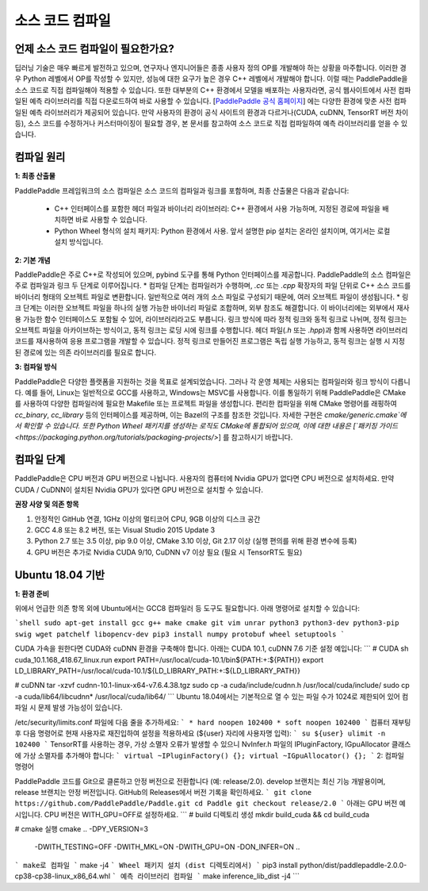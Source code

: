 소스 코드 컴파일
========

언제 소스 코드 컴파일이 필요한가요?
--------------

딥러닝 기술은 매우 빠르게 발전하고 있으며, 연구자나 엔지니어들은 종종 사용자 정의 OP를 개발해야 하는 상황을 마주합니다. 이러한 경우 Python 레벨에서 OP를 작성할 수 있지만, 성능에 대한 요구가 높은 경우 C++ 레벨에서 개발해야 합니다. 이럴 때는 PaddlePaddle을 소스 코드로 직접 컴파일해야 적용할 수 있습니다.  
또한 대부분의 C++ 환경에서 모델을 배포하는 사용자라면, 공식 웹사이트에서 사전 컴파일된 예측 라이브러리를 직접 다운로드하여 바로 사용할 수 있습니다. [`PaddlePaddle 공식 홈페이지 <https://www.paddlepaddle.org.cn/documentation/docs/zh/advanced_guide/inference_deployment/inference/build_and_install_lib_cn.html>`_] 에는 다양한 환경에 맞춘 사전 컴파일된 예측 라이브러리가 제공되어 있습니다. 만약 사용자의 환경이 공식 사이트의 환경과 다르거나(CUDA, cuDNN, TensorRT 버전 차이 등), 소스 코드를 수정하거나 커스터마이징이 필요할 경우, 본 문서를 참고하여 소스 코드로 직접 컴파일하여 예측 라이브러리를 얻을 수 있습니다.

컴파일 원리
---------

**1: 최종 산출물**

PaddlePaddle 프레임워크의 소스 컴파일은 소스 코드의 컴파일과 링크를 포함하며, 최종 산출물은 다음과 같습니다:

 - C++ 인터페이스를 포함한 헤더 파일과 바이너리 라이브러리: C++ 환경에서 사용 가능하며, 지정된 경로에 파일을 배치하면 바로 사용할 수 있습니다.
 - Python Wheel 형식의 설치 패키지: Python 환경에서 사용. 앞서 설명한 pip 설치는 온라인 설치이며, 여기서는 로컬 설치 방식입니다.

**2: 기본 개념**

PaddlePaddle은 주로 C++로 작성되어 있으며, pybind 도구를 통해 Python 인터페이스를 제공합니다. PaddlePaddle의 소스 컴파일은 주로 컴파일과 링크 두 단계로 이루어집니다.  
* 컴파일 단계는 컴파일러가 수행하며, `.cc` 또는 `.cpp` 확장자의 파일 단위로 C++ 소스 코드를 바이너리 형태의 오브젝트 파일로 변환합니다. 일반적으로 여러 개의 소스 파일로 구성되기 때문에, 여러 오브젝트 파일이 생성됩니다.  
* 링크 단계는 이러한 오브젝트 파일을 하나의 실행 가능한 바이너리 파일로 조합하며, 외부 참조도 해결합니다. 이 바이너리에는 외부에서 재사용 가능한 함수 인터페이스도 포함될 수 있어, 라이브러리라고도 부릅니다. 링크 방식에 따라 정적 링크와 동적 링크로 나뉘며, 정적 링크는 오브젝트 파일을 아카이브하는 방식이고, 동적 링크는 로딩 시에 링크를 수행합니다.  
헤더 파일(`.h` 또는 `.hpp`)과 함께 사용하면 라이브러리 코드를 재사용하여 응용 프로그램을 개발할 수 있습니다. 정적 링크로 만들어진 프로그램은 독립 실행 가능하고, 동적 링크는 실행 시 지정된 경로에 있는 의존 라이브러리를 필요로 합니다.

**3: 컴파일 방식**

PaddlePaddle은 다양한 플랫폼을 지원하는 것을 목표로 설계되었습니다. 그러나 각 운영 체제는 사용되는 컴파일러와 링크 방식이 다릅니다. 예를 들어, Linux는 일반적으로 GCC를 사용하고, Windows는 MSVC를 사용합니다. 이를 통일하기 위해 PaddlePaddle은 CMake를 사용하여 다양한 컴파일러에 필요한 Makefile 또는 프로젝트 파일을 생성합니다.  
편리한 컴파일을 위해 CMake 명령어를 래핑하여 `cc_binary`, `cc_library` 등의 인터페이스를 제공하며, 이는 Bazel의 구조를 참조한 것입니다. 자세한 구현은 `cmake/generic.cmake`에서 확인할 수 있습니다. 또한 Python Wheel 패키지를 생성하는 로직도 CMake에 통합되어 있으며, 이에 대한 내용은 [`패키징 가이드 <https://packaging.python.org/tutorials/packaging-projects/>`] 를 참고하시기 바랍니다.

컴파일 단계
-----------

PaddlePaddle은 CPU 버전과 GPU 버전으로 나뉩니다. 사용자의 컴퓨터에 Nvidia GPU가 없다면 CPU 버전으로 설치하세요. 만약 CUDA / CuDNN이 설치된 Nvidia GPU가 있다면 GPU 버전으로 설치할 수 있습니다.

**권장 사양 및 의존 항목**

1. 안정적인 GitHub 연결, 1GHz 이상의 멀티코어 CPU, 9GB 이상의 디스크 공간  
2. GCC 4.8 또는 8.2 버전, 또는 Visual Studio 2015 Update 3  
3. Python 2.7 또는 3.5 이상, pip 9.0 이상, CMake 3.10 이상, Git 2.17 이상 (실행 편의를 위해 환경 변수에 등록)  
4. GPU 버전은 추가로 Nvidia CUDA 9/10, CuDNN v7 이상 필요 (필요 시 TensorRT도 필요)

Ubuntu 18.04 기반
------------

**1: 환경 준비**

위에서 언급한 의존 항목 외에 Ubuntu에서는 GCC8 컴파일러 등 도구도 필요합니다. 아래 명령어로 설치할 수 있습니다:

```shell
sudo apt-get install gcc g++ make cmake git vim unrar python3 python3-dev python3-pip swig wget patchelf libopencv-dev
pip3 install numpy protobuf wheel setuptools
```

CUDA 가속을 원한다면 CUDA와 cuDNN 환경을 구축해야 합니다. 아래는 CUDA 10.1, cuDNN 7.6 기준 설정 예입니다:
```
# CUDA
sh cuda_10.1.168_418.67_linux.run
export PATH=/usr/local/cuda-10.1/bin${PATH:+:${PATH}}
export LD_LIBRARY_PATH=/usr/local/cuda-10.1/${LD_LIBRARY_PATH:+:${LD_LIBRARY_PATH}}

# cuDNN
tar -xzvf cudnn-10.1-linux-x64-v7.6.4.38.tgz
sudo cp -a cuda/include/cudnn.h /usr/local/cuda/include/
sudo cp -a cuda/lib64/libcudnn* /usr/local/cuda/lib64/
```
Ubuntu 18.04에서는 기본적으로 열 수 있는 파일 수가 1024로 제한되어 있어 컴파일 시 문제 발생 가능성이 있습니다.

/etc/security/limits.conf 파일에 다음 줄을 추가하세요:
```
* hard noopen 102400
* soft noopen 102400
```
컴퓨터 재부팅 후 다음 명령어로 현재 사용자로 재진입하여 설정을 적용하세요 (${user} 자리에 사용자명 입력):
```
su ${user}
ulimit -n 102400
```
TensorRT를 사용하는 경우, 가상 소멸자 오류가 발생할 수 있으니 NvInfer.h 파일의 IPluginFactory, IGpuAllocator 클래스에 가상 소멸자를 추가해야 합니다:
```
virtual ~IPluginFactory() {};
virtual ~IGpuAllocator() {};
```
2: 컴파일 명령어

PaddlePaddle 코드를 Git으로 클론하고 안정 버전으로 전환합니다 (예: release/2.0).
develop 브랜치는 최신 기능 개발용이며, release 브랜치는 안정 버전입니다. GitHub의 Releases에서 버전 기록을 확인하세요.
```
git clone https://github.com/PaddlePaddle/Paddle.git
cd Paddle
git checkout release/2.0
```
아래는 GPU 버전 예시입니다. CPU 버전은 WITH_GPU=OFF로 설정하세요.
```
# build 디렉토리 생성
mkdir build_cuda && cd build_cuda

# cmake 실행
cmake .. -DPY_VERSION=3 \
         -DWITH_TESTING=OFF \
         -DWITH_MKL=ON \
         -DWITH_GPU=ON \
         -DON_INFER=ON \
         ..
```
make로 컴파일
```
make -j4
```
Wheel 패키지 설치 (dist 디렉토리에서)
```
pip3 install python/dist/paddlepaddle-2.0.0-cp38-cp38-linux_x86_64.whl
```
예측 라이브러리 컴파일
```
make inference_lib_dist -j4
```
